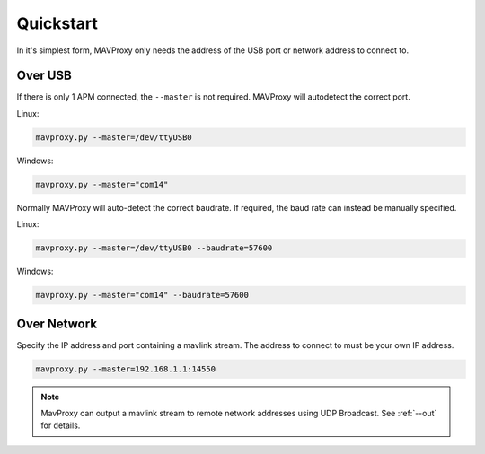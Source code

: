 ==========
Quickstart
==========

In it's simplest form, MAVProxy only needs the address of the USB port
or network address to connect to.

Over USB
========

If there is only 1 APM connected, the ``--master`` is not required.
MAVProxy will autodetect the correct port.

Linux:

.. code:: bash

    mavproxy.py --master=/dev/ttyUSB0

Windows:

.. code:: bash

    mavproxy.py --master="com14"

Normally MAVProxy will auto-detect the correct baudrate. If required,
the baud rate can instead be manually specified.

Linux:

.. code:: bash

    mavproxy.py --master=/dev/ttyUSB0 --baudrate=57600

Windows:

.. code:: bash

    mavproxy.py --master="com14" --baudrate=57600

Over Network
============

Specify the IP address and port containing a mavlink stream. The address
to connect to must be your own IP address.

.. code:: bash

    mavproxy.py --master=192.168.1.1:14550


.. note::

   MavProxy can output a mavlink stream to remote network addresses using
   UDP Broadcast. See :ref:`--out` for details.
